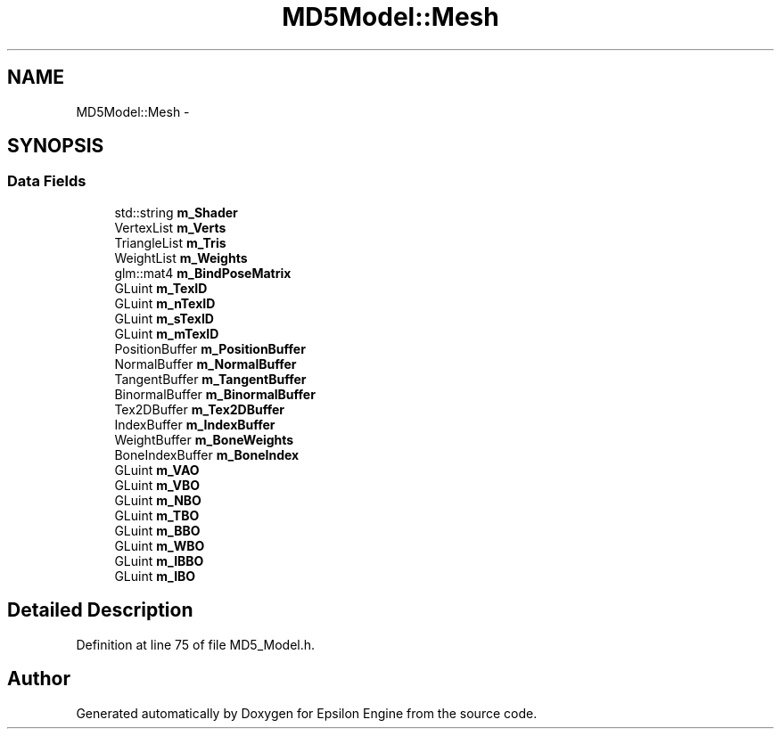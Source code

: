 .TH "MD5Model::Mesh" 3 "Wed Mar 6 2019" "Version 1.0" "Epsilon Engine" \" -*- nroff -*-
.ad l
.nh
.SH NAME
MD5Model::Mesh \- 
.SH SYNOPSIS
.br
.PP
.SS "Data Fields"

.in +1c
.ti -1c
.RI "std::string \fBm_Shader\fP"
.br
.ti -1c
.RI "VertexList \fBm_Verts\fP"
.br
.ti -1c
.RI "TriangleList \fBm_Tris\fP"
.br
.ti -1c
.RI "WeightList \fBm_Weights\fP"
.br
.ti -1c
.RI "glm::mat4 \fBm_BindPoseMatrix\fP"
.br
.ti -1c
.RI "GLuint \fBm_TexID\fP"
.br
.ti -1c
.RI "GLuint \fBm_nTexID\fP"
.br
.ti -1c
.RI "GLuint \fBm_sTexID\fP"
.br
.ti -1c
.RI "GLuint \fBm_mTexID\fP"
.br
.ti -1c
.RI "PositionBuffer \fBm_PositionBuffer\fP"
.br
.ti -1c
.RI "NormalBuffer \fBm_NormalBuffer\fP"
.br
.ti -1c
.RI "TangentBuffer \fBm_TangentBuffer\fP"
.br
.ti -1c
.RI "BinormalBuffer \fBm_BinormalBuffer\fP"
.br
.ti -1c
.RI "Tex2DBuffer \fBm_Tex2DBuffer\fP"
.br
.ti -1c
.RI "IndexBuffer \fBm_IndexBuffer\fP"
.br
.ti -1c
.RI "WeightBuffer \fBm_BoneWeights\fP"
.br
.ti -1c
.RI "BoneIndexBuffer \fBm_BoneIndex\fP"
.br
.ti -1c
.RI "GLuint \fBm_VAO\fP"
.br
.ti -1c
.RI "GLuint \fBm_VBO\fP"
.br
.ti -1c
.RI "GLuint \fBm_NBO\fP"
.br
.ti -1c
.RI "GLuint \fBm_TBO\fP"
.br
.ti -1c
.RI "GLuint \fBm_BBO\fP"
.br
.ti -1c
.RI "GLuint \fBm_WBO\fP"
.br
.ti -1c
.RI "GLuint \fBm_IBBO\fP"
.br
.ti -1c
.RI "GLuint \fBm_IBO\fP"
.br
.in -1c
.SH "Detailed Description"
.PP 
Definition at line 75 of file MD5_Model\&.h\&.

.SH "Author"
.PP 
Generated automatically by Doxygen for Epsilon Engine from the source code\&.
